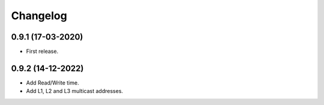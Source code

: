 Changelog
=========


0.9.1 (17-03-2020)
++++++++++++++++++

* First release.

0.9.2 (14-12-2022)
++++++++++++++++++

* Add Read/Write time.
* Add L1, L2 and L3 multicast addresses.